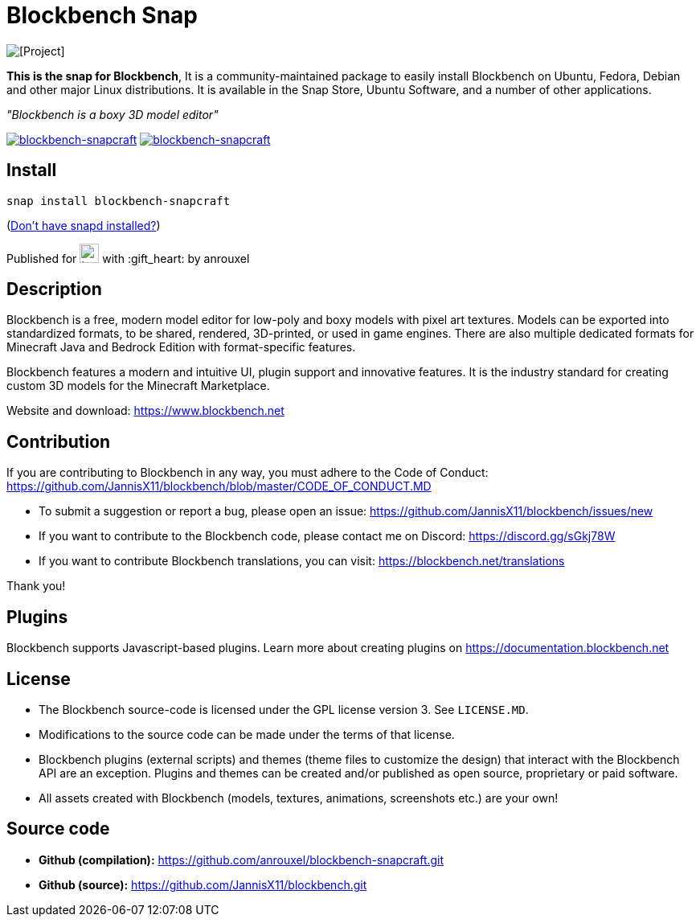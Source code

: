 = Blockbench Snap

[.text-center]
image::img/blockbench_logo_text_black.svg[alt="[Project]"]

[.text-center]
*This is the snap for Blockbench*, It is a community-maintained package to easily install Blockbench on Ubuntu, Fedora, Debian and other major Linux distributions. It is available in the Snap Store, Ubuntu Software, and a number of other applications.

[.text-center]
_"Blockbench is a boxy 3D model editor"_

[.text-center]
https://snapcraft.io/blockbench-snapcraft[image:https://snapcraft.io/blockbench-snapcraft/badge.svg[blockbench-snapcraft]]
https://snapcraft.io/blockbench-snapcraft[image:https://snapcraft.io/blockbench-snapcraft/trending.svg?name=0[blockbench-snapcraft]]

== Install

[source,shell]
----
snap install blockbench-snapcraft
----

(https://snapcraft.io/docs/core/install[Don't have snapd installed?])

[.text-center]
Published for image:https://raw.githubusercontent.com/anythingcodes/slack-emoji-for-techies/gh-pages/emoji/tux.png[align="top",width=24] with :gift_heart: by anrouxel

== Description

Blockbench is a free, modern model editor for low-poly and boxy models with pixel art textures.
Models can be exported into standardized formats, to be shared, rendered, 3D-printed, or used in game engines. There are also multiple dedicated formats for Minecraft Java and Bedrock Edition with format-specific features.

Blockbench features a modern and intuitive UI, plugin support and innovative features. It is the industry standard for creating custom 3D models for the Minecraft Marketplace.

Website and download: https://www.blockbench.net

== Contribution

If you are contributing to Blockbench in any way, you must adhere to the Code of Conduct: https://github.com/JannisX11/blockbench/blob/master/CODE_OF_CONDUCT.MD

* To submit a suggestion or report a bug, please open an issue: https://github.com/JannisX11/blockbench/issues/new
* If you want to contribute to the Blockbench code, please contact me on Discord: https://discord.gg/sGkj78W
* If you want to contribute Blockbench translations, you can visit: https://blockbench.net/translations

Thank you!

== Plugins

Blockbench supports Javascript-based plugins. Learn more about creating plugins on https://documentation.blockbench.net

== License

* The Blockbench source-code is licensed under the GPL license version 3. See `LICENSE.MD`.
* Modifications to the source code can be made under the terms of that license.
* Blockbench plugins (external scripts) and themes (theme files to customize the design) that interact with the Blockbench API are an exception. Plugins and themes can be created and/or published as open source, proprietary or paid software.
* All assets created with Blockbench (models, textures, animations, screenshots etc.) are your own!

== Source code

* **Github (compilation):** https://github.com/anrouxel/blockbench-snapcraft.git
* **Github (source):** https://github.com/JannisX11/blockbench.git
